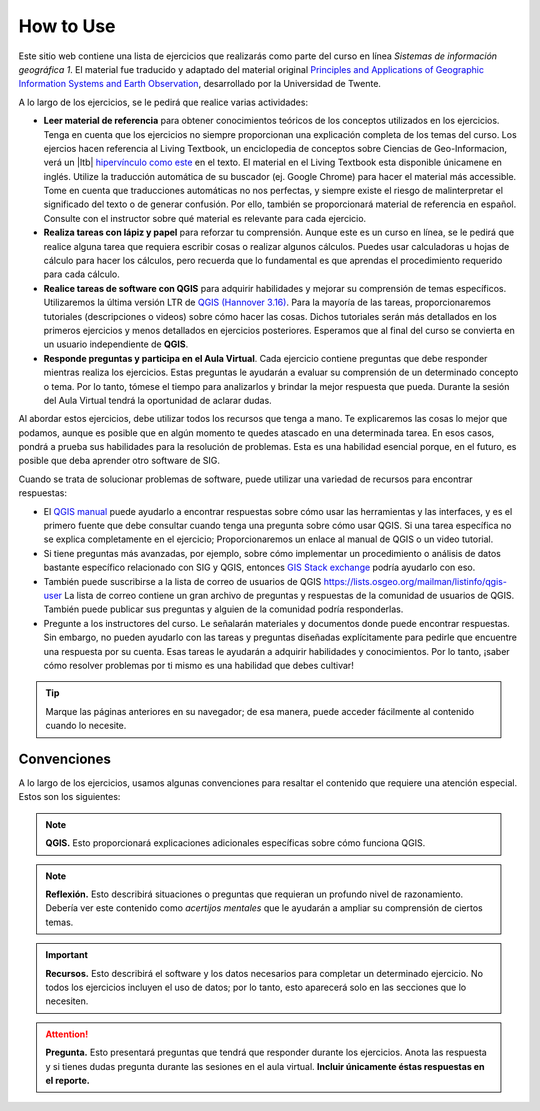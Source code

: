 How to Use
========================
Este sitio web contiene una lista de ejercicios que realizarás como parte del curso en línea *Sistemas de información geográfica 1*. El material fue traducido y adaptado del material original `Principles and Applications of Geographic Information Systems and Earth Observation <https://principles-and-applications-of-rs-and-gis.readthedocs.io/en/latest/>`_, desarrollado por la Universidad de Twente. 

A lo largo de los ejercicios, se le pedirá que realice varias actividades:

+ **Leer material de referencia** para obtener conocimientos teóricos de los conceptos utilizados en los ejercicios. Tenga en cuenta que los ejercicios no siempre proporcionan una explicación completa de los temas del curso. Los ejercios hacen referencia al Living Textbook, un enciclopedia de conceptos sobre Ciencias de Geo-Informacion,  verá un |ltb| `hipervínculo como este <#>`_ en el texto. El material en el Living Textbook esta disponible  únicamene en inglés. Utilize la traducción automática de su buscador (ej. Google Chrome) para hacer el material más accessible. Tome en cuenta que traducciones automáticas no nos perfectas, y siempre existe el riesgo de malinterpretar el significado del texto o de generar confusión. Por ello, también se proporcionará material de referencia en español. Consulte con el instructor sobre qué material es relevante para cada ejercicio.

+ **Realiza tareas con lápiz y papel** para reforzar tu comprensión. Aunque este es un curso en línea, se le pedirá que realice alguna tarea que requiera escribir cosas o realizar algunos cálculos. Puedes usar calculadoras u hojas de cálculo para hacer los cálculos, pero recuerda que lo fundamental es que aprendas el procedimiento requerido para cada cálculo.

+ **Realice tareas de software con QGIS** para adquirir habilidades y mejorar su comprensión de temas específicos. Utilizaremos la última versión LTR de `QGIS (Hannover 3.16) <https://qgis.org/es/site/forusers/download.html>`_. Para la mayoría de las tareas, proporcionaremos tutoriales (descripciones o videos) sobre cómo hacer las cosas. Dichos tutoriales serán más detallados en los primeros ejercicios y menos detallados en ejercicios posteriores. Esperamos que al final del curso se convierta en un usuario independiente de **QGIS**.

+ **Responde preguntas y participa en el Aula Virtual**. Cada ejercicio contiene preguntas que debe responder mientras realiza los ejercicios. Estas preguntas le ayudarán a evaluar su comprensión de un determinado concepto o tema. Por lo tanto, tómese el tiempo para analizarlos y brindar la mejor respuesta que pueda. Durante la sesión del Aula Virtual tendrá la oportunidad de aclarar dudas.

Al abordar estos ejercicios, debe utilizar todos los recursos que tenga a mano. Te explicaremos las cosas lo mejor que podamos, aunque es posible que en algún momento te quedes atascado en una determinada tarea. En esos casos, pondrá a prueba sus habilidades para la resolución de problemas. Esta es una habilidad esencial porque, en el futuro, es posible que deba aprender otro software de SIG.

Cuando se trata de solucionar problemas de software, puede utilizar una variedad de recursos para encontrar respuestas:

+ El `QGIS manual <https://docs.qgis.org/3.16/es/docs/user_manual/index.html>`_ puede ayudarlo a encontrar respuestas sobre cómo usar las herramientas y las interfaces, y es el primero fuente que debe consultar cuando tenga una pregunta sobre cómo usar QGIS. Si una tarea específica no se explica completamente en el ejercicio; Proporcionaremos un enlace al manual de QGIS o un video tutorial.

+ Si tiene preguntas más avanzadas, por ejemplo, sobre cómo implementar un procedimiento o análisis de datos bastante específico relacionado con SIG y QGIS, entonces `GIS Stack exchange <https://gis.stackexchange.com/>`_ podría ayudarlo con eso.
  
+ También puede suscribirse a la lista de correo de usuarios de QGIS `<https://lists.osgeo.org/mailman/listinfo/qgis-user>`_ La lista de correo contiene un gran archivo de preguntas y respuestas de la comunidad de usuarios de QGIS. También puede publicar sus preguntas y alguien de la comunidad podría responderlas.

+ Pregunte a los instructores del curso. Le señalarán materiales y documentos donde puede encontrar respuestas. Sin embargo, no pueden ayudarlo con las tareas y preguntas diseñadas explícitamente para pedirle que encuentre una respuesta por su cuenta. Esas tareas le ayudarán a adquirir habilidades y conocimientos. Por lo tanto, ¡saber cómo resolver problemas por ti mismo es una habilidad que debes cultivar!

.. tip::
   Marque las páginas anteriores en su navegador; de esa manera, puede acceder fácilmente al contenido cuando lo necesite.

Convenciones
---------------
A lo largo de los ejercicios, usamos algunas convenciones para resaltar el contenido que requiere una atención especial. Estos son los siguientes:

.. note:: 
   **QGIS.**
   Esto proporcionará explicaciones adicionales específicas sobre cómo funciona QGIS.

.. note:: 
   **Reflexión.**
   Esto describirá situaciones o preguntas que requieran un profundo nivel de razonamiento. Debería ver este contenido como *acertijos mentales* que le ayudarán a ampliar su comprensión de ciertos temas.  

.. important:: 
   **Recursos.**
   Esto describirá el software y los  datos necesarios para completar un determinado ejercicio. No todos los ejercicios incluyen el uso de datos; por lo tanto, esto aparecerá solo en las secciones que lo necesiten.

.. attention:: 
   **Pregunta.**
   Esto presentará preguntas que tendrá que responder durante los ejercicios. Anota las respuesta y si tienes dudas pregunta durante las sesiones en el aula virtual. **Incluir únicamente éstas respuestas en el reporte.**

.. sectionauthor:: Manuel G. Garcia
